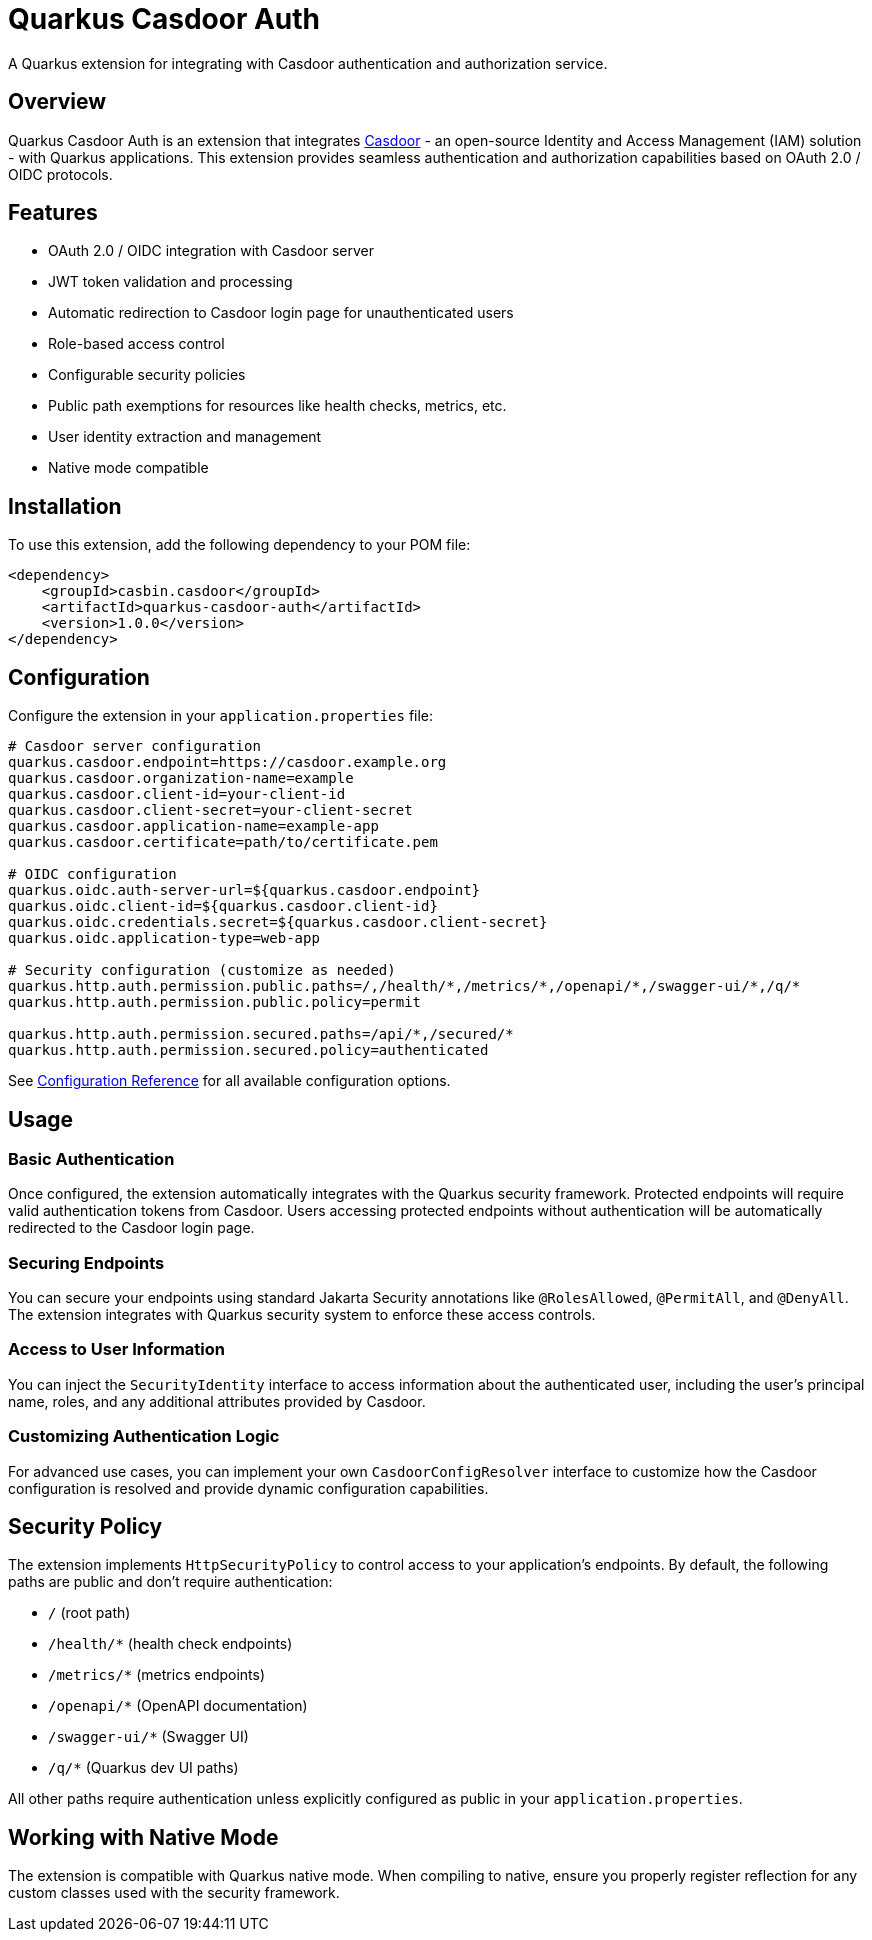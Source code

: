 = Quarkus Casdoor Auth

A Quarkus extension for integrating with Casdoor authentication and authorization service.

== Overview

Quarkus Casdoor Auth is an extension that integrates https://www.casdoor.com[Casdoor] - an open-source Identity and Access Management (IAM) solution - with Quarkus applications. This extension provides seamless authentication and authorization capabilities based on OAuth 2.0 / OIDC protocols.

== Features

* OAuth 2.0 / OIDC integration with Casdoor server
* JWT token validation and processing
* Automatic redirection to Casdoor login page for unauthenticated users
* Role-based access control
* Configurable security policies
* Public path exemptions for resources like health checks, metrics, etc.
* User identity extraction and management
* Native mode compatible

== Installation

To use this extension, add the following dependency to your POM file:

[source,xml,subs=attributes+]
----
<dependency>
    <groupId>casbin.casdoor</groupId>
    <artifactId>quarkus-casdoor-auth</artifactId>
    <version>1.0.0</version>
</dependency>
----

== Configuration

Configure the extension in your `application.properties` file:

[source,properties]
----
# Casdoor server configuration
quarkus.casdoor.endpoint=https://casdoor.example.org
quarkus.casdoor.organization-name=example
quarkus.casdoor.client-id=your-client-id
quarkus.casdoor.client-secret=your-client-secret
quarkus.casdoor.application-name=example-app
quarkus.casdoor.certificate=path/to/certificate.pem

# OIDC configuration
quarkus.oidc.auth-server-url=${quarkus.casdoor.endpoint}
quarkus.oidc.client-id=${quarkus.casdoor.client-id}
quarkus.oidc.credentials.secret=${quarkus.casdoor.client-secret}
quarkus.oidc.application-type=web-app

# Security configuration (customize as needed)
quarkus.http.auth.permission.public.paths=/,/health/*,/metrics/*,/openapi/*,/swagger-ui/*,/q/*
quarkus.http.auth.permission.public.policy=permit

quarkus.http.auth.permission.secured.paths=/api/*,/secured/*
quarkus.http.auth.permission.secured.policy=authenticated
----

See xref:config.adoc[Configuration Reference] for all available configuration options.

== Usage

=== Basic Authentication

Once configured, the extension automatically integrates with the Quarkus security framework. Protected endpoints will require valid authentication tokens from Casdoor. Users accessing protected endpoints without authentication will be automatically redirected to the Casdoor login page.

=== Securing Endpoints

You can secure your endpoints using standard Jakarta Security annotations like `@RolesAllowed`, `@PermitAll`, and `@DenyAll`. The extension integrates with Quarkus security system to enforce these access controls.

=== Access to User Information

You can inject the `SecurityIdentity` interface to access information about the authenticated user, including the user's principal name, roles, and any additional attributes provided by Casdoor.

=== Customizing Authentication Logic

For advanced use cases, you can implement your own `CasdoorConfigResolver` interface to customize how the Casdoor configuration is resolved and provide dynamic configuration capabilities.

== Security Policy

The extension implements `HttpSecurityPolicy` to control access to your application's endpoints. By default, the following paths are public and don't require authentication:

* `/` (root path)
* `/health/*` (health check endpoints)
* `/metrics/*` (metrics endpoints)
* `/openapi/*` (OpenAPI documentation)
* `/swagger-ui/*` (Swagger UI)
* `/q/*` (Quarkus dev UI paths)

All other paths require authentication unless explicitly configured as public in your `application.properties`.

== Working with Native Mode

The extension is compatible with Quarkus native mode. When compiling to native, ensure you properly register reflection for any custom classes used with the security framework.
